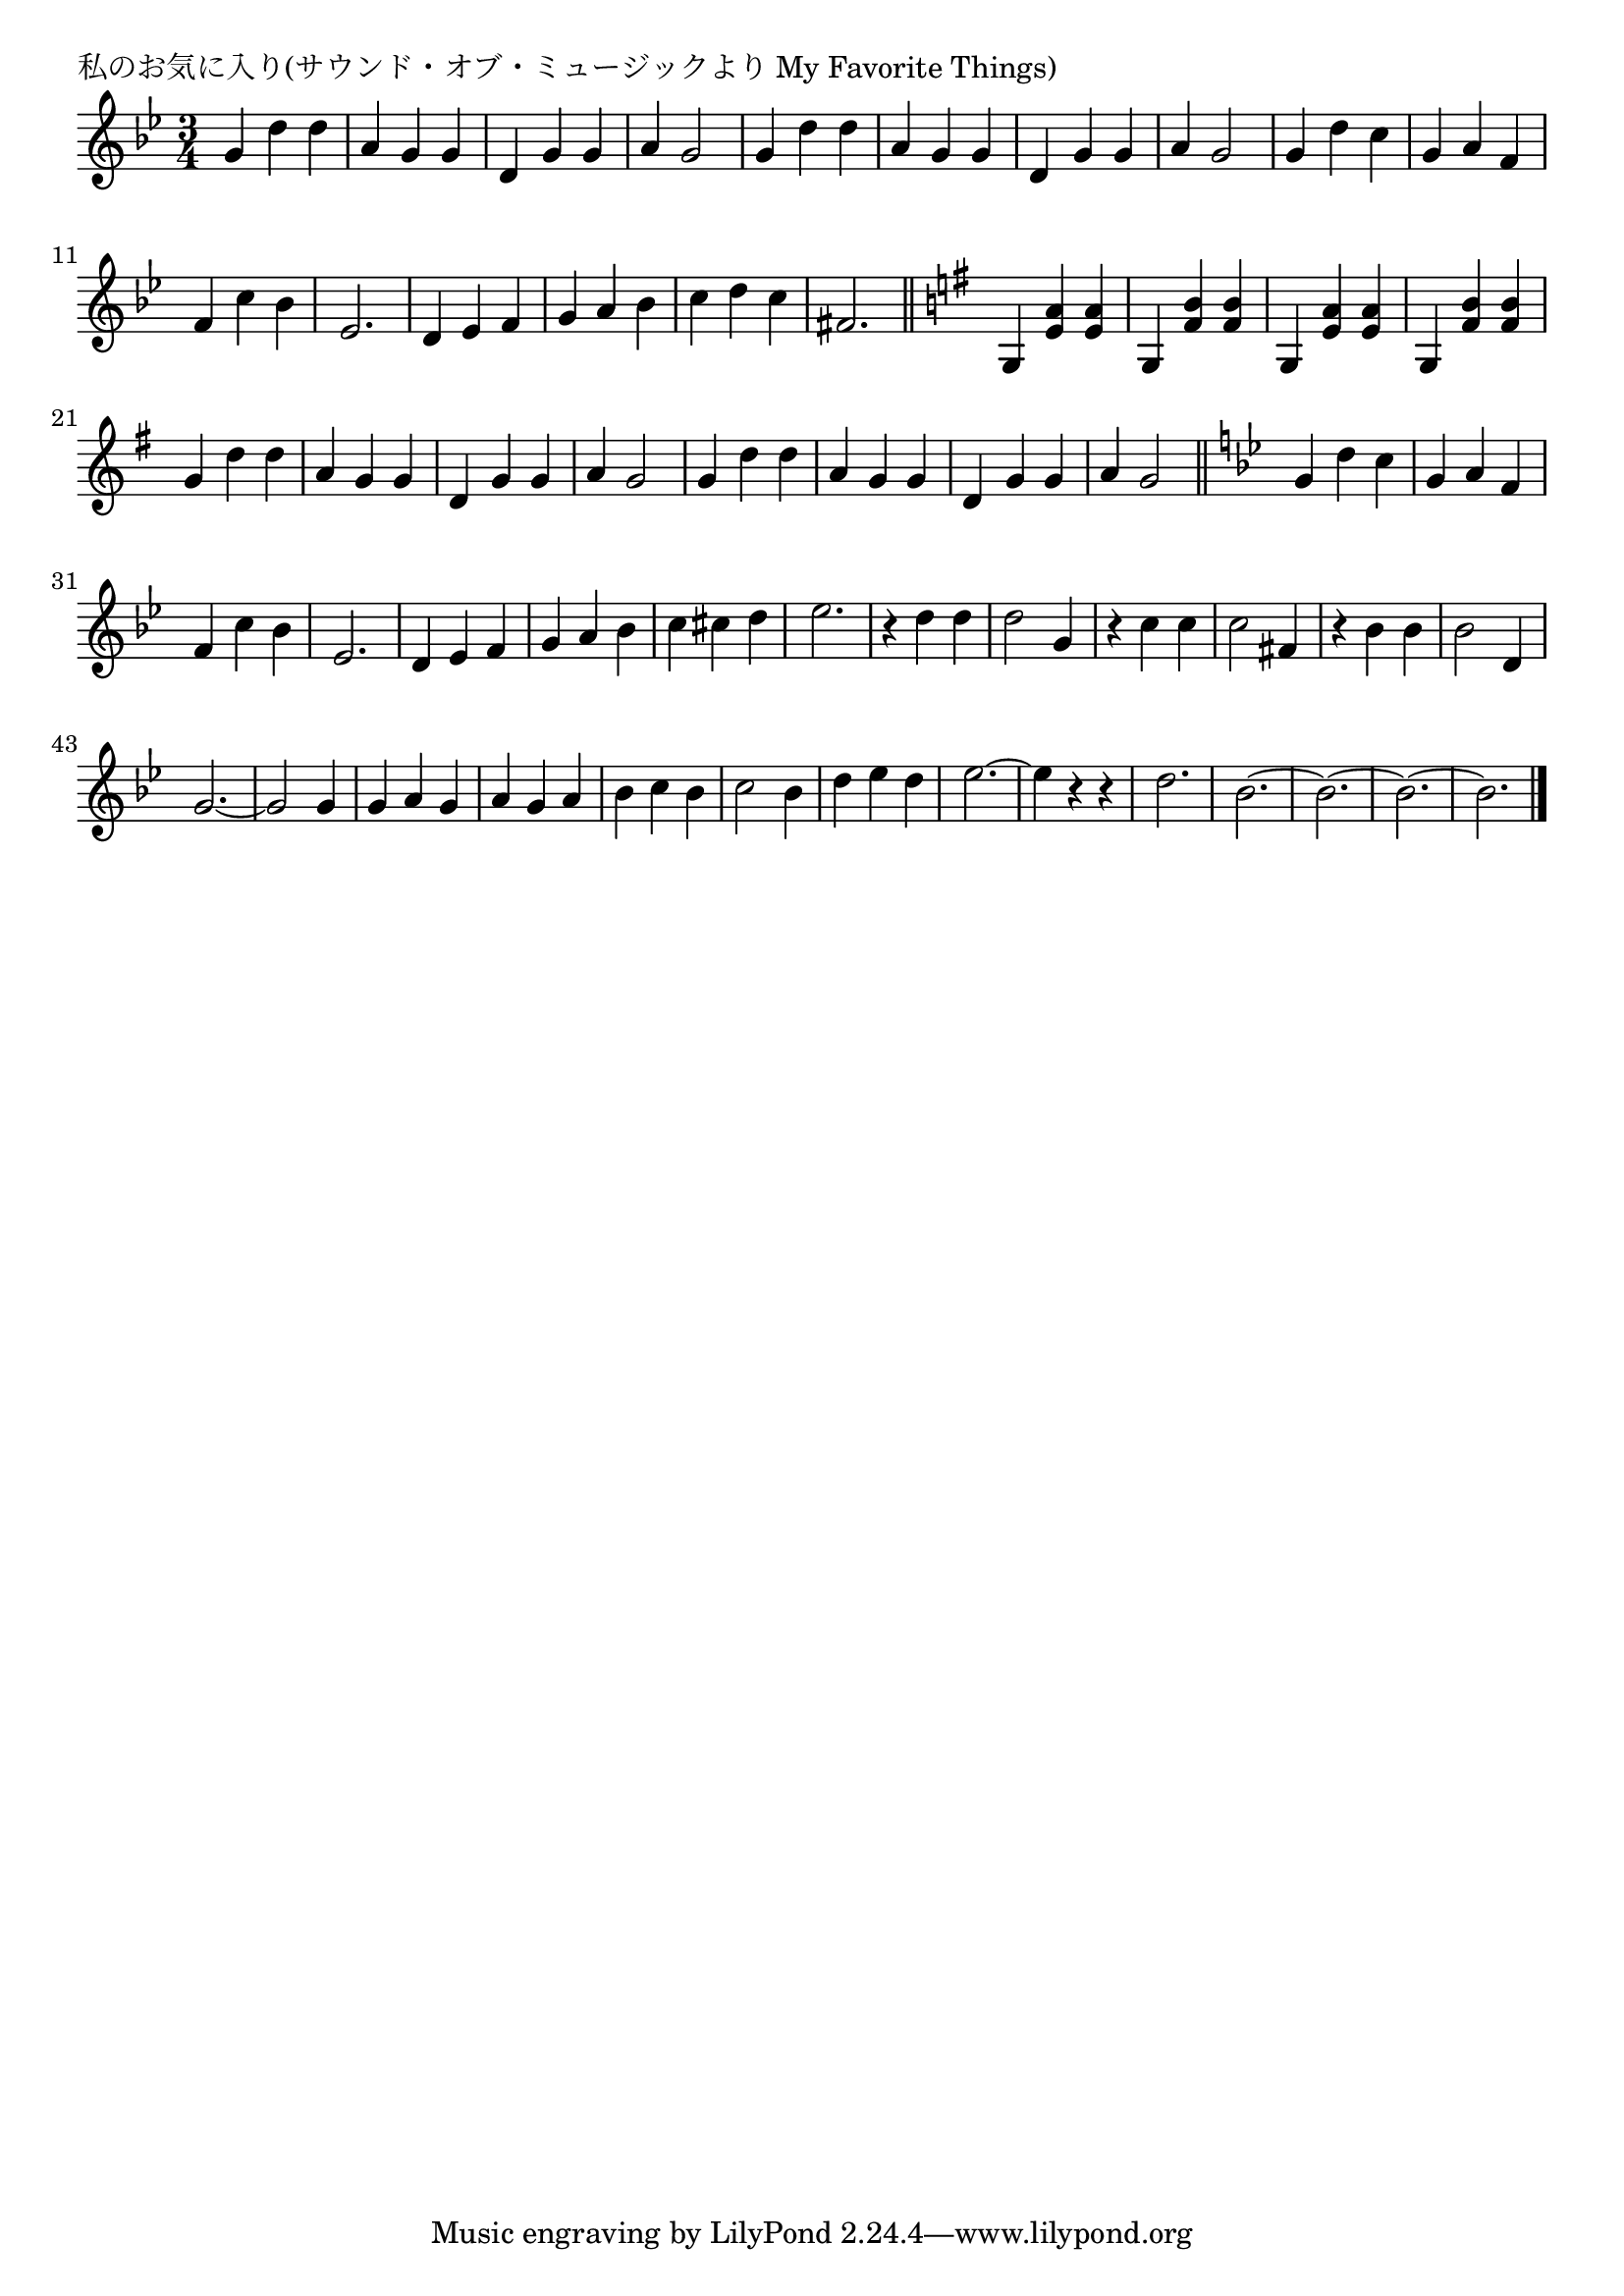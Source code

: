 \version "2.18.2"

% 私のお気に入り(サウンド・オブ・ミュージックより My Favorite Things)

\header {
piece = "私のお気に入り(サウンド・オブ・ミュージックより My Favorite Things)"
}

melody =
\relative c'' {
\key bes \major
\time 3/4
\set Score.tempoHideNote = ##t
\tempo 4=150
\numericTimeSignature
%
g4 d' d | % 1
a g g |
d g g |
a g2 |
g4 d' d |
a g g |
d g g |
a g2 | % 8
g4 d' c |
g a f |
f c' bes |
es,2. | % 12
d4 es f |
g a bes |
c d c |
fis,2. |
\bar "||"
\key g \major
g,4 <e' a> <e a> |
g,4 <fis' b> <fis b> |
g,4 <e' a> <e a> |
g,4 <fis' b> <fis b> |

g4 d' d |
a g g |
d g g |
a g2 |
g4 d' d |
a g g |
d g g |
a g2 | % 
\bar "||"
\key bes \major
g4 d' c |
g a f |
f c' bes |
es,2. | % 12
d4 es f |
g a bes |
c cis d |
es2. |

r4 d d |
d2 g,4 |
r4 c c |
c2 fis,4 |
r bes bes |
bes2 d,4 |
g2.~ |
g2 g4 |

g a g |
a g a |
bes c bes |
c2 bes4 |
d es d |
es2.~ |
es4 r r |
d2. |
bes2.~ |
bes2.~ |
bes2.~ |
bes2. |



\bar "|."
}
\score {
<<
\chords {
\set noChordSymbol = ""
\set chordChanges=##t
%%

}
\new Staff {\melody}
>>
\layout {
line-width = #190
indent = 0\mm
}
\midi {}
}